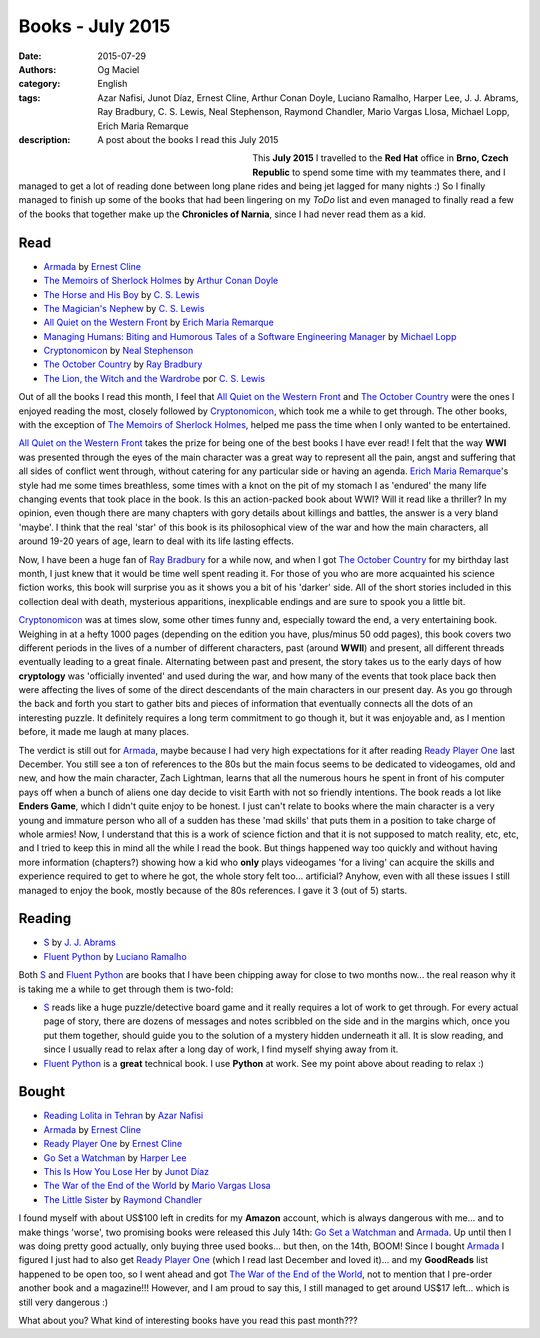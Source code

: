 Books - July 2015
#################
:date: 2015-07-29
:authors: Og Maciel
:category: English
:tags: Azar Nafisi, Junot Díaz, Ernest Cline, Arthur Conan Doyle, Luciano Ramalho, Harper Lee, J. J. Abrams, Ray Bradbury, C. S. Lewis, Neal Stephenson, Raymond Chandler, Mario Vargas Llosa, Michael Lopp, Erich Maria Remarque
:description: A post about the books I read this July 2015


.. figure:: https://omaciel.fedorapeople.org/book_review.png
   :alt: Books - July 2015
   :align: left
   :figwidth: 40 %


This **July 2015** I travelled to the **Red Hat** office in **Brno, Czech Republic** to spend some time with my teammates there, and I managed to get a lot of reading done between long plane rides and being jet lagged for many nights :) So I finally managed to finish up some of the books that had been lingering on my *ToDo* list and even managed to finally read a few of the books that together make up the **Chronicles of Narnia**, since I had never read them as a kid.

Read
----

* `Armada`_ by `Ernest Cline`_
* `The Memoirs of Sherlock Holmes`_ by `Arthur Conan Doyle`_
* `The Horse and His Boy`_ by `C. S. Lewis`_
* `The Magician's Nephew`_ by `C. S. Lewis`_
* `All Quiet on the Western Front`_ by `Erich Maria Remarque`_
* `Managing Humans\: Biting and Humorous Tales of a Software Engineering Manager`_ by `Michael Lopp`_
* `Cryptonomicon`_ by `Neal Stephenson`_
* `The October Country`_ by `Ray Bradbury`_
* `The Lion, the Witch and the Wardrobe`_ por `C. S. Lewis`_

Out of all the books I read this month, I feel that `All Quiet on the Western Front`_ and `The October Country`_ were the ones I enjoyed reading the most, closely followed by `Cryptonomicon`_, which took me a while to get through. The other books, with the exception of `The Memoirs of Sherlock Holmes`_, helped me pass the time when I only wanted to be entertained.

`All Quiet on the Western Front`_ takes the prize for being one of the best books I have ever read! I felt that the way **WWI** was presented through the eyes of the main character was a great way to represent all the pain, angst and suffering that all sides of conflict went through, without catering for any particular side or having an agenda. `Erich Maria Remarque`_'s style had me some times breathless, some times with a knot on the pit of my stomach I as 'endured' the many life changing events that took place in the book. Is this an action-packed book about WWI? Will it read like a thriller? In my opinion, even though there are many chapters with gory details about killings and battles, the answer is a very bland 'maybe'. I think that the real 'star' of this book is its philosophical view of the war and how the main characters, all around 19-20 years of age, learn to deal with its life lasting effects.

Now, I have been a huge fan of `Ray Bradbury`_ for a while now, and when I got `The October Country`_ for my birthday last month, I just knew that it would be time well spent reading it. For those of you who are more acquainted his science fiction works, this book will surprise you as it shows you a bit of  his 'darker' side. All of the short stories included in this collection deal with death, mysterious apparitions, inexplicable endings and are sure to spook you a little bit.

`Cryptonomicon`_ was at times slow, some other times funny and, especially toward the end, a very entertaining book. Weighing in at a hefty 1000 pages (depending on the edition you have, plus/minus 50 odd pages), this book covers two different periods in the lives of a number of different characters, past (around **WWII**) and present, all different threads eventually leading to a great finale. Alternating between past and present, the story takes us to the early days of how **cryptology** was 'officially invented' and used during the war, and how many of the events that took place back then were affecting the lives of some of the direct descendants of the main characters in our present day. As you go through the back and forth you start to gather bits and pieces of information that eventually connects all the dots of an interesting puzzle. It definitely requires a long term commitment to go though it, but it was enjoyable and, as I mention before, it made me laugh at many places.

.. more

The verdict is still out for `Armada`_, maybe because I had very high expectations for it after reading `Ready Player One`_ last December. You still see a ton of references to the 80s but the main focus seems to be dedicated to videogames, old and new, and how the main character, Zach Lightman, learns that all the numerous hours he spent in front of his computer pays off when a bunch of aliens one day decide to visit Earth with not so friendly intentions. The book reads a lot like **Enders Game**, which I didn't quite enjoy to be honest. I just can't relate to books where the main character is a very young and immature person who all of a sudden has these 'mad skills' that puts them in a position to take charge of whole armies! Now, I understand that this is a work of science fiction and that it is not supposed to match reality, etc, etc, and I tried to keep this in mind all the while I read the book. But things happened way too quickly and without having more information (chapters?) showing how a kid who **only** plays videogames 'for a living' can acquire the skills and experience required to get to where he got, the whole story felt too... artificial? Anyhow, even with all these issues I still managed to enjoy the book, mostly because of the 80s references. I gave it 3 (out of 5) starts.

Reading
-------

* `S`_ by `J. J. Abrams`_
* `Fluent Python`_ by `Luciano Ramalho`_

Both `S`_ and `Fluent Python`_ are books that I have been chipping away for close to two months now... the real reason why it is taking me a while to get through them is two-fold:

* `S`_ reads like a huge puzzle/detective board game and it really requires a lot of work to get through. For every actual page of story, there are dozens of messages and notes scribbled on the side and in the margins which, once you put them together, should guide you to the solution of a mystery hidden underneath it all. It is slow reading, and since I usually read to relax after a long day of work, I find myself shying away from it.
* `Fluent Python`_ is a **great** technical book. I use **Python** at work. See my point above about reading to relax :)

Bought
------

* `Reading Lolita in Tehran`_ by `Azar Nafisi`_
* `Armada`_ by `Ernest Cline`_
* `Ready Player One`_ by `Ernest Cline`_
* `Go Set a Watchman`_ by `Harper Lee`_
* `This Is How You Lose Her`_ by `Junot Díaz`_
* `The War of the End of the World`_ by `Mario Vargas Llosa`_
* `The Little Sister`_ by `Raymond Chandler`_

I found myself with about US$100 left in credits for my **Amazon** account, which is always dangerous with me... and to make things 'worse', two promising books were released this July 14th: `Go Set a Watchman`_ and `Armada`_. Up until then I was doing pretty good actually, only buying three used books... but then, on the 14th, BOOM! Since I bought `Armada`_ I figured I just had to also get `Ready Player One`_ (which I read last December and loved it)... and my **GoodReads** list happened to be open too, so I went ahead and got `The War of the End of the World`_, not to mention that I pre-order another book and a magazine!!! However, and I am proud to say this, I still managed to get around US$17 left... which is still very dangerous :)

What about you? What kind of interesting books have you read this past month???

.. Author Links
.. _Arthur Conan Doyle: https://www.goodreads.com/search?utf8=%E2%9C%93&query=Arthur+Conan+Doyle
.. _Azar Nafisi: https://www.goodreads.com/search?utf8=%E2%9C%93&query=Azar+Nafisi
.. _C. S. Lewis: https://www.goodreads.com/search?utf8=%E2%9C%93&query=C.+S.+Lewis
.. _Erich Maria Remarque: https://www.goodreads.com/search?utf8=%E2%9C%93&query=Erich+Maria+Remarque
.. _Ernest Cline: https://www.goodreads.com/search?utf8=%E2%9C%93&query=Ernest+Cline
.. _Harper Lee: https://www.goodreads.com/search?utf8=%E2%9C%93&query=Harper+Lee
.. _J. J. Abrams: https://www.goodreads.com/search?utf8=%E2%9C%93&query=J.+J.+Abrams
.. _Junot Díaz: https://www.goodreads.com/search?utf8=%E2%9C%93&query=Junot+Díaz
.. _Luciano Ramalho: https://www.goodreads.com/search?utf8=%E2%9C%93&query=Luciano+Ramalho
.. _Mario Vargas Llosa: https://www.goodreads.com/search?utf8=%E2%9C%93&query=Mario+Vargas+Llosa
.. _Michael Lopp: https://www.goodreads.com/search?utf8=%E2%9C%93&query=Michael+Lopp
.. _Neal Stephenson: https://www.goodreads.com/search?utf8=%E2%9C%93&query=Neal+Stephenson
.. _Ray Bradbury: https://www.goodreads.com/search?utf8=%E2%9C%93&query=Ray+Bradbury
.. _Raymond Chandler: https://www.goodreads.com/search?utf8=%E2%9C%93&query=Raymond+Chandler

.. Books Links
.. _All Quiet on the Western Front: https://www.goodreads.com/search?utf8=%E2%9C%93&query=All+Quiet+on+the+Western+Front
.. _Armada: https://www.goodreads.com/search?utf8=%E2%9C%93&query=Armada
.. _Cryptonomicon: https://www.goodreads.com/search?utf8=%E2%9C%93&query=Cryptonomicon
.. _Fluent Python: https://www.goodreads.com/search?utf8=%E2%9C%93&query=Fluent+Python
.. _Go Set a Watchman: https://www.goodreads.com/search?utf8=%E2%9C%93&query=Go+Set+a+Watchman
.. _Managing Humans\: Biting and Humorous Tales of a Software Engineering Manager: https://www.goodreads.com/search?utf8=%E2%9C%93&query=Managing+Humans\:+Biting+and+Humorous+Tales+of+a+Software+Engineering+Manager
.. _Reading Lolita in Tehran: https://www.goodreads.com/search?utf8=%E2%9C%93&query=Reading+Lolita+in+Tehran
.. _Ready Player One: https://www.goodreads.com/search?utf8=%E2%9C%93&query=Ready+Player+One
.. _S: https://www.goodreads.com/search?utf8=%E2%9C%93&query=S
.. _The Horse and His Boy: https://www.goodreads.com/search?utf8=%E2%9C%93&query=The+Horse+and+His+Boy
.. _The Lion, the Witch and the Wardrobe: https://www.goodreads.com/search?utf8=%E2%9C%93&query=The+Lion,+the+Witch+and+the+Wardrobe
.. _The Little Sister: https://www.goodreads.com/search?utf8=%E2%9C%93&query=The+Little+Sister
.. _The Magician's Nephew: https://www.goodreads.com/search?utf8=%E2%9C%93&query=The+Magician's+Nephew
.. _The Memoirs of Sherlock Holmes: https://www.goodreads.com/search?utf8=%E2%9C%93&query=The+Memoirs+of+Sherlock+Holmes
.. _The October Country: https://www.goodreads.com/search?utf8=%E2%9C%93&query=The+October+Country
.. _The War of the End of the World: https://www.goodreads.com/search?utf8=%E2%9C%93&query=The+War+of+the+End+of+the+World
.. _This Is How You Lose Her: https://www.goodreads.com/search?utf8=%E2%9C%93&query=This+Is+How+You+Lose+Her
